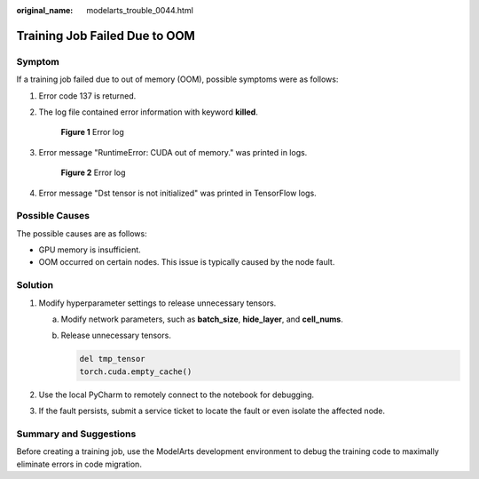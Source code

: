:original_name: modelarts_trouble_0044.html

.. _modelarts_trouble_0044:

Training Job Failed Due to OOM
==============================

Symptom
-------

If a training job failed due to out of memory (OOM), possible symptoms were as follows:

#. Error code 137 is returned.

#. The log file contained error information with keyword **killed**.


   .. figure:: /_static/images/en-us_image_0000001799498528.png
      :alt: **Figure 1** Error log

      **Figure 1** Error log

#. Error message "RuntimeError: CUDA out of memory." was printed in logs.


   .. figure:: /_static/images/en-us_image_0000001846057625.png
      :alt: **Figure 2** Error log

      **Figure 2** Error log

#. Error message "Dst tensor is not initialized" was printed in TensorFlow logs.

Possible Causes
---------------

The possible causes are as follows:

-  GPU memory is insufficient.
-  OOM occurred on certain nodes. This issue is typically caused by the node fault.

Solution
--------

#. Modify hyperparameter settings to release unnecessary tensors.

   a. Modify network parameters, such as **batch_size**, **hide_layer**, and **cell_nums**.

   b. Release unnecessary tensors.

      .. code-block::

         del tmp_tensor
         torch.cuda.empty_cache()

#. Use the local PyCharm to remotely connect to the notebook for debugging.
#. If the fault persists, submit a service ticket to locate the fault or even isolate the affected node.

Summary and Suggestions
-----------------------

Before creating a training job, use the ModelArts development environment to debug the training code to maximally eliminate errors in code migration.
